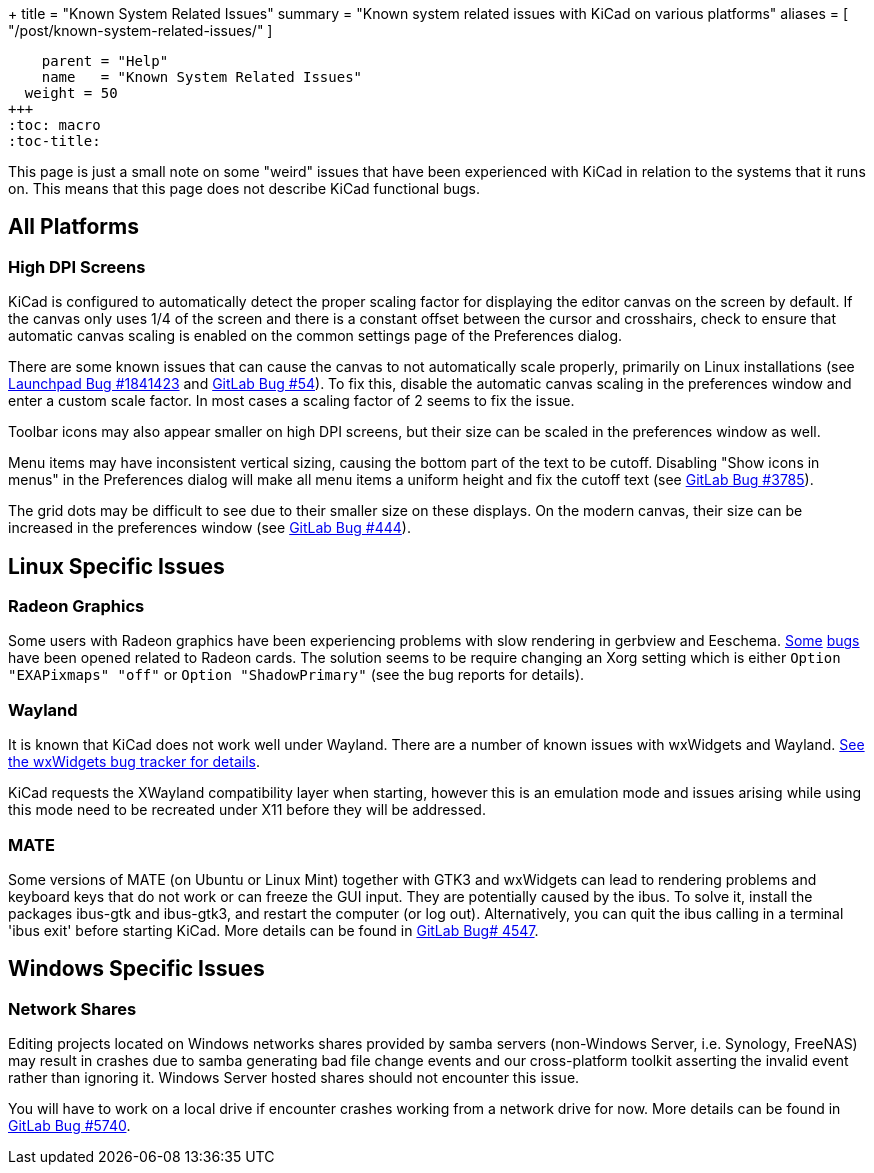 +++
title = "Known System Related Issues"
summary = "Known system related issues with KiCad on various platforms"
aliases = [ "/post/known-system-related-issues/" ]
[menu.main]
    parent = "Help"
    name   = "Known System Related Issues"
  weight = 50
+++
:toc: macro
:toc-title:

toc::[]

This page is just a small note on some "weird" issues that have been
experienced with KiCad in relation to the systems that it runs on. This
means that this page does not describe KiCad functional bugs.

== All Platforms

=== High DPI Screens

KiCad is configured to automatically detect the proper scaling factor for
displaying the editor canvas on the screen by default. If the canvas only uses
1/4 of the screen and there is a constant offset between the cursor and
crosshairs, check to ensure that automatic canvas scaling is enabled on the
common settings page of the Preferences dialog.

There are some known issues that can cause the canvas to not automatically scale
properly, primarily on Linux installations
(see https://bugs.launchpad.net/kicad/+bug/1841423[Launchpad Bug #1841423]
and https://gitlab.com/kicad/code/kicad/issues/54[GitLab Bug #54]).
To fix this, disable the automatic canvas scaling in the preferences
window and enter a custom scale factor. In most cases a scaling factor
of 2 seems to fix the issue.

Toolbar icons may also appear smaller on high DPI screens, but their size
can be scaled in the preferences window as well.

Menu items may have inconsistent vertical sizing, causing the bottom part of
the text to be cutoff. Disabling "Show icons in menus" in the Preferences
dialog will make all menu items a uniform height and fix the cutoff text
(see https://gitlab.com/kicad/code/kicad/issues/3785[GitLab Bug #3785]).

The grid dots may be difficult to see due to their smaller size on
these displays. On the modern canvas, their size can be increased
in the preferences window (see https://gitlab.com/kicad/code/kicad/issues/444[GitLab Bug #444]).


== Linux Specific Issues

=== Radeon Graphics

Some users with Radeon graphics have been experiencing problems with
slow rendering in gerbview and Eeschema.
https://bugs.launchpad.net/kicad/+bug/1003859[Some]
https://bugs.launchpad.net/kicad/+bug/1186813[bugs] have been opened related to Radeon cards.
The solution seems to be require changing an Xorg setting which is either
`Option "EXAPixmaps" "off"` or `Option "ShadowPrimary"` (see the bug reports for details).

=== Wayland
It is known that KiCad does not work well under Wayland. There are a number
of known issues with wxWidgets and Wayland.
link:https://trac.wxwidgets.org/query?status=!closed&keywords=~Wayland[See the wxWidgets bug tracker for details].

KiCad requests the XWayland compatibility layer when starting, however this is
an emulation mode and issues arising while using this mode need to be recreated
under X11 before they will be addressed.

=== MATE

Some versions of MATE (on Ubuntu or Linux Mint) together with GTK3 and wxWidgets can lead to
rendering problems and keyboard keys that do not work or can freeze the GUI input. They are
potentially caused by the ibus. To solve it, install the packages ibus-gtk and ibus-gtk3, and
restart the computer (or log out).
Alternatively, you can quit the ibus calling in a terminal 'ibus exit' before starting KiCad.
More details can be found in link:https://gitlab.com/kicad/code/kicad/-/issues/4547[GitLab Bug# 4547].


== Windows Specific Issues

=== Network Shares

Editing projects located on Windows networks shares provided by samba servers (non-Windows Server, i.e. Synology, FreeNAS) may result in crashes
due to samba generating bad file change events and our cross-platform toolkit asserting the invalid event rather than ignoring it.
Windows Server hosted shares should not encounter this issue.

You will have to work on a local drive if encounter crashes working from a network drive for now.
More details can be found in link:https://gitlab.com/kicad/code/kicad/-/issues/5740[GitLab Bug #5740].
